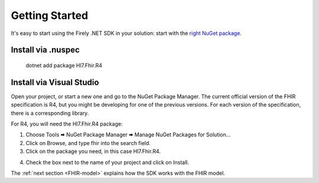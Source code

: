 .. _api-getting-started:

===============
Getting Started
===============

It's easy to start using the Firely .NET SDK in your solution: start with the `right NuGet package <https://www.nuget.org/profiles/firely>`_.

Install via .nuspec
-------------------

    dotnet add package Hl7.Fhir.R4


Install via Visual Studio
-------------------------
Open your project, or start a new one and go to the NuGet Package Manager.
The current official version of the FHIR specification is R4, but you might be developing for one
of the previous versions. For each version of the specification, there is a corresponding library.

For R4, you will need the Hl7.Fhir.R4 package:

1.	Choose Tools 🠮 NuGet Package Manager 🠮 Manage NuGet Packages for Solution...

2.	Click on Browse, and type fhir into the search field.

3.	Click on the package you need, in this case Hl7.Fhir.R4.

.. image:: ./images/nuget_pm.png
  :align: center

4.	Check the box next to the name of your project and click on Install.


The :ref:`next section <FHIR-model>` explains how the SDK works with the FHIR model.


.. |br| raw:: html

   <br />
